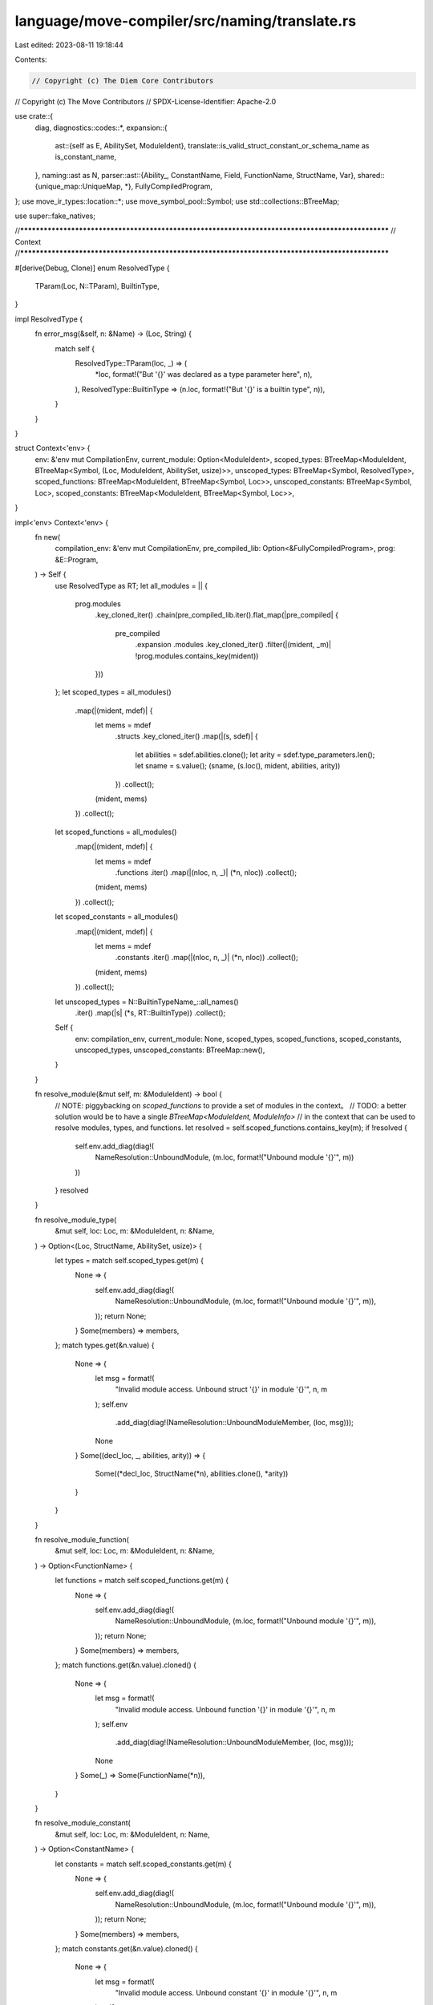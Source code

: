 language/move-compiler/src/naming/translate.rs
==============================================

Last edited: 2023-08-11 19:18:44

Contents:

.. code-block:: rs

    // Copyright (c) The Diem Core Contributors
// Copyright (c) The Move Contributors
// SPDX-License-Identifier: Apache-2.0

use crate::{
    diag,
    diagnostics::codes::*,
    expansion::{
        ast::{self as E, AbilitySet, ModuleIdent},
        translate::is_valid_struct_constant_or_schema_name as is_constant_name,
    },
    naming::ast as N,
    parser::ast::{Ability_, ConstantName, Field, FunctionName, StructName, Var},
    shared::{unique_map::UniqueMap, *},
    FullyCompiledProgram,
};
use move_ir_types::location::*;
use move_symbol_pool::Symbol;
use std::collections::BTreeMap;

use super::fake_natives;

//**************************************************************************************************
// Context
//**************************************************************************************************

#[derive(Debug, Clone)]
enum ResolvedType {
    TParam(Loc, N::TParam),
    BuiltinType,
}

impl ResolvedType {
    fn error_msg(&self, n: &Name) -> (Loc, String) {
        match self {
            ResolvedType::TParam(loc, _) => (
                *loc,
                format!("But '{}' was declared as a type parameter here", n),
            ),
            ResolvedType::BuiltinType => (n.loc, format!("But '{}' is a builtin type", n)),
        }
    }
}

struct Context<'env> {
    env: &'env mut CompilationEnv,
    current_module: Option<ModuleIdent>,
    scoped_types: BTreeMap<ModuleIdent, BTreeMap<Symbol, (Loc, ModuleIdent, AbilitySet, usize)>>,
    unscoped_types: BTreeMap<Symbol, ResolvedType>,
    scoped_functions: BTreeMap<ModuleIdent, BTreeMap<Symbol, Loc>>,
    unscoped_constants: BTreeMap<Symbol, Loc>,
    scoped_constants: BTreeMap<ModuleIdent, BTreeMap<Symbol, Loc>>,
}

impl<'env> Context<'env> {
    fn new(
        compilation_env: &'env mut CompilationEnv,
        pre_compiled_lib: Option<&FullyCompiledProgram>,
        prog: &E::Program,
    ) -> Self {
        use ResolvedType as RT;
        let all_modules = || {
            prog.modules
                .key_cloned_iter()
                .chain(pre_compiled_lib.iter().flat_map(|pre_compiled| {
                    pre_compiled
                        .expansion
                        .modules
                        .key_cloned_iter()
                        .filter(|(mident, _m)| !prog.modules.contains_key(mident))
                }))
        };
        let scoped_types = all_modules()
            .map(|(mident, mdef)| {
                let mems = mdef
                    .structs
                    .key_cloned_iter()
                    .map(|(s, sdef)| {
                        let abilities = sdef.abilities.clone();
                        let arity = sdef.type_parameters.len();
                        let sname = s.value();
                        (sname, (s.loc(), mident, abilities, arity))
                    })
                    .collect();
                (mident, mems)
            })
            .collect();
        let scoped_functions = all_modules()
            .map(|(mident, mdef)| {
                let mems = mdef
                    .functions
                    .iter()
                    .map(|(nloc, n, _)| (*n, nloc))
                    .collect();
                (mident, mems)
            })
            .collect();
        let scoped_constants = all_modules()
            .map(|(mident, mdef)| {
                let mems = mdef
                    .constants
                    .iter()
                    .map(|(nloc, n, _)| (*n, nloc))
                    .collect();
                (mident, mems)
            })
            .collect();
        let unscoped_types = N::BuiltinTypeName_::all_names()
            .iter()
            .map(|s| (*s, RT::BuiltinType))
            .collect();
        Self {
            env: compilation_env,
            current_module: None,
            scoped_types,
            scoped_functions,
            scoped_constants,
            unscoped_types,
            unscoped_constants: BTreeMap::new(),
        }
    }

    fn resolve_module(&mut self, m: &ModuleIdent) -> bool {
        // NOTE: piggybacking on `scoped_functions` to provide a set of modules in the context。
        // TODO: a better solution would be to have a single `BTreeMap<ModuleIdent, ModuleInfo>`
        // in the context that can be used to resolve modules, types, and functions.
        let resolved = self.scoped_functions.contains_key(m);
        if !resolved {
            self.env.add_diag(diag!(
                NameResolution::UnboundModule,
                (m.loc, format!("Unbound module '{}'", m))
            ))
        }
        resolved
    }

    fn resolve_module_type(
        &mut self,
        loc: Loc,
        m: &ModuleIdent,
        n: &Name,
    ) -> Option<(Loc, StructName, AbilitySet, usize)> {
        let types = match self.scoped_types.get(m) {
            None => {
                self.env.add_diag(diag!(
                    NameResolution::UnboundModule,
                    (m.loc, format!("Unbound module '{}'", m)),
                ));
                return None;
            }
            Some(members) => members,
        };
        match types.get(&n.value) {
            None => {
                let msg = format!(
                    "Invalid module access. Unbound struct '{}' in module '{}'",
                    n, m
                );
                self.env
                    .add_diag(diag!(NameResolution::UnboundModuleMember, (loc, msg)));
                None
            }
            Some((decl_loc, _, abilities, arity)) => {
                Some((*decl_loc, StructName(*n), abilities.clone(), *arity))
            }
        }
    }

    fn resolve_module_function(
        &mut self,
        loc: Loc,
        m: &ModuleIdent,
        n: &Name,
    ) -> Option<FunctionName> {
        let functions = match self.scoped_functions.get(m) {
            None => {
                self.env.add_diag(diag!(
                    NameResolution::UnboundModule,
                    (m.loc, format!("Unbound module '{}'", m)),
                ));
                return None;
            }
            Some(members) => members,
        };
        match functions.get(&n.value).cloned() {
            None => {
                let msg = format!(
                    "Invalid module access. Unbound function '{}' in module '{}'",
                    n, m
                );
                self.env
                    .add_diag(diag!(NameResolution::UnboundModuleMember, (loc, msg)));
                None
            }
            Some(_) => Some(FunctionName(*n)),
        }
    }

    fn resolve_module_constant(
        &mut self,
        loc: Loc,
        m: &ModuleIdent,
        n: Name,
    ) -> Option<ConstantName> {
        let constants = match self.scoped_constants.get(m) {
            None => {
                self.env.add_diag(diag!(
                    NameResolution::UnboundModule,
                    (m.loc, format!("Unbound module '{}'", m)),
                ));
                return None;
            }
            Some(members) => members,
        };
        match constants.get(&n.value).cloned() {
            None => {
                let msg = format!(
                    "Invalid module access. Unbound constant '{}' in module '{}'",
                    n, m
                );
                self.env
                    .add_diag(diag!(NameResolution::UnboundModuleMember, (loc, msg)));
                None
            }
            Some(_) => Some(ConstantName(n)),
        }
    }

    fn resolve_unscoped_type(&mut self, n: &Name) -> Option<ResolvedType> {
        match self.unscoped_types.get(&n.value) {
            None => {
                let msg = format!("Unbound type '{}' in current scope", n);
                self.env
                    .add_diag(diag!(NameResolution::UnboundType, (n.loc, msg)));
                None
            }
            Some(rn) => Some(rn.clone()),
        }
    }

    fn resolve_struct_name(
        &mut self,
        loc: Loc,
        verb: &str,
        sp!(nloc, ma_): E::ModuleAccess,
        etys_opt: Option<Vec<E::Type>>,
    ) -> Option<(ModuleIdent, StructName, Option<Vec<N::Type>>)> {
        use E::ModuleAccess_ as EA;

        match ma_ {
            EA::Name(n) => match self.resolve_unscoped_type(&n) {
                None => {
                    assert!(self.env.has_errors());
                    None
                }
                Some(rt) => {
                    self.env.add_diag(diag!(
                        NameResolution::NamePositionMismatch,
                        (nloc, format!("Invalid {}. Expected a struct name", verb)),
                        rt.error_msg(&n),
                    ));
                    None
                }
            },
            EA::ModuleAccess(m, n) => match self.resolve_module_type(nloc, &m, &n) {
                None => {
                    assert!(self.env.has_errors());
                    None
                }
                Some((_, _, _, arity)) => {
                    let tys_opt = etys_opt.map(|etys| {
                        let tys = types(self, etys);
                        let name_f = || format!("{}::{}", &m, &n);
                        check_type_argument_arity(self, loc, name_f, tys, arity)
                    });
                    Some((m, StructName(n), tys_opt))
                }
            },
        }
    }

    fn resolve_constant(
        &mut self,
        sp!(loc, ma_): E::ModuleAccess,
    ) -> Option<(Option<ModuleIdent>, ConstantName)> {
        use E::ModuleAccess_ as EA;
        match ma_ {
            EA::Name(n) => match self.unscoped_constants.get(&n.value) {
                None => {
                    self.env.add_diag(diag!(
                        NameResolution::UnboundUnscopedName,
                        (loc, format!("Unbound constant '{}'", n)),
                    ));
                    None
                }
                Some(_) => Some((None, ConstantName(n))),
            },
            EA::ModuleAccess(m, n) => match self.resolve_module_constant(loc, &m, n) {
                None => {
                    assert!(self.env.has_errors());
                    None
                }
                Some(cname) => Some((Some(m), cname)),
            },
        }
    }

    fn bind_type(&mut self, s: Symbol, rt: ResolvedType) {
        self.unscoped_types.insert(s, rt);
    }

    fn bind_constant(&mut self, s: Symbol, loc: Loc) {
        self.unscoped_constants.insert(s, loc);
    }

    fn save_unscoped(&self) -> (BTreeMap<Symbol, ResolvedType>, BTreeMap<Symbol, Loc>) {
        (self.unscoped_types.clone(), self.unscoped_constants.clone())
    }

    fn restore_unscoped(
        &mut self,
        (types, constants): (BTreeMap<Symbol, ResolvedType>, BTreeMap<Symbol, Loc>),
    ) {
        self.unscoped_types = types;
        self.unscoped_constants = constants;
    }
}

//**************************************************************************************************
// Entry
//**************************************************************************************************

pub fn program(
    compilation_env: &mut CompilationEnv,
    pre_compiled_lib: Option<&FullyCompiledProgram>,
    prog: E::Program,
) -> N::Program {
    let mut context = Context::new(compilation_env, pre_compiled_lib, &prog);
    let E::Program {
        modules: emodules,
        scripts: escripts,
    } = prog;
    let modules = modules(&mut context, emodules);
    let scripts = scripts(&mut context, escripts);
    N::Program { modules, scripts }
}

fn modules(
    context: &mut Context,
    modules: UniqueMap<ModuleIdent, E::ModuleDefinition>,
) -> UniqueMap<ModuleIdent, N::ModuleDefinition> {
    modules.map(|ident, mdef| module(context, ident, mdef))
}

fn module(
    context: &mut Context,
    ident: ModuleIdent,
    mdef: E::ModuleDefinition,
) -> N::ModuleDefinition {
    context.current_module = Some(ident);
    let E::ModuleDefinition {
        package_name,
        attributes,
        loc: _loc,
        is_source_module,
        dependency_order,
        immediate_neighbors: _,
        used_addresses: _,
        friends: efriends,
        structs: estructs,
        functions: efunctions,
        constants: econstants,
        specs: _specs,
    } = mdef;
    let friends = efriends.filter_map(|mident, f| friend(context, mident, f));
    let unscoped = context.save_unscoped();
    let structs = estructs.map(|name, s| {
        context.restore_unscoped(unscoped.clone());
        struct_def(context, name, s)
    });
    let functions = efunctions.map(|name, f| {
        context.restore_unscoped(unscoped.clone());
        function(context, Some(ident), name, f)
    });
    let constants = econstants.map(|name, c| {
        context.restore_unscoped(unscoped.clone());
        constant(context, name, c)
    });
    context.restore_unscoped(unscoped);
    N::ModuleDefinition {
        package_name,
        attributes,
        is_source_module,
        dependency_order,
        friends,
        structs,
        constants,
        functions,
    }
}

fn scripts(
    context: &mut Context,
    escripts: BTreeMap<Symbol, E::Script>,
) -> BTreeMap<Symbol, N::Script> {
    escripts
        .into_iter()
        .map(|(n, s)| (n, script(context, s)))
        .collect()
}

fn script(context: &mut Context, escript: E::Script) -> N::Script {
    let E::Script {
        package_name,
        attributes,
        loc,
        immediate_neighbors: _,
        used_addresses: _,
        constants: econstants,
        function_name,
        function: efunction,
        specs: _specs,
    } = escript;
    let outer_unscoped = context.save_unscoped();
    for (loc, s, _) in &econstants {
        context.bind_constant(*s, loc)
    }
    let inner_unscoped = context.save_unscoped();
    let constants = econstants.map(|name, c| {
        context.restore_unscoped(inner_unscoped.clone());
        constant(context, name, c)
    });
    context.restore_unscoped(inner_unscoped);
    let function = function(context, None, function_name, efunction);
    context.restore_unscoped(outer_unscoped);
    N::Script {
        package_name,
        attributes,
        loc,
        constants,
        function_name,
        function,
    }
}

//**************************************************************************************************
// Friends
//**************************************************************************************************

fn friend(context: &mut Context, mident: ModuleIdent, friend: E::Friend) -> Option<E::Friend> {
    let current_mident = context.current_module.as_ref().unwrap();
    if mident.value.address != current_mident.value.address {
        // NOTE: in alignment with the bytecode verifier, this constraint is a policy decision
        // rather than a technical requirement. The compiler, VM, and bytecode verifier DO NOT
        // rely on the assumption that friend modules must reside within the same account address.
        let msg = "Cannot declare modules out of the current address as a friend";
        context.env.add_diag(diag!(
            Declarations::InvalidFriendDeclaration,
            (friend.loc, "Invalid friend declaration"),
            (mident.loc, msg),
        ));
        None
    } else if &mident == current_mident {
        context.env.add_diag(diag!(
            Declarations::InvalidFriendDeclaration,
            (friend.loc, "Invalid friend declaration"),
            (mident.loc, "Cannot declare the module itself as a friend"),
        ));
        None
    } else if context.resolve_module(&mident) {
        Some(friend)
    } else {
        assert!(context.env.has_errors());
        None
    }
}

//**************************************************************************************************
// Functions
//**************************************************************************************************

fn function(
    context: &mut Context,
    module_opt: Option<ModuleIdent>,
    name: FunctionName,
    ef: E::Function,
) -> N::Function {
    let E::Function {
        attributes,
        loc: _,
        visibility,
        entry,
        signature,
        acquires,
        body,
        specs: _,
    } = ef;
    let signature = function_signature(context, signature);
    let acquires = function_acquires(context, acquires);
    let body = function_body(context, body);
    let f = N::Function {
        attributes,
        visibility,
        entry,
        signature,
        acquires,
        body,
    };
    fake_natives::function(context.env, module_opt, name, &f);
    f
}

fn function_signature(context: &mut Context, sig: E::FunctionSignature) -> N::FunctionSignature {
    let type_parameters = fun_type_parameters(context, sig.type_parameters);
    let parameters = sig
        .parameters
        .into_iter()
        .map(|(v, ty)| (v, type_(context, ty)))
        .collect();
    let return_type = type_(context, sig.return_type);
    N::FunctionSignature {
        type_parameters,
        parameters,
        return_type,
    }
}

fn function_body(context: &mut Context, sp!(loc, b_): E::FunctionBody) -> N::FunctionBody {
    match b_ {
        E::FunctionBody_::Native => sp(loc, N::FunctionBody_::Native),
        E::FunctionBody_::Defined(es) => sp(loc, N::FunctionBody_::Defined(sequence(context, es))),
    }
}

fn function_acquires(
    context: &mut Context,
    eacquires: Vec<E::ModuleAccess>,
) -> BTreeMap<StructName, Loc> {
    let mut acquires = BTreeMap::new();
    for eacquire in eacquires {
        let new_loc = eacquire.loc;
        let sn = match acquires_type(context, eacquire) {
            None => continue,
            Some(sn) => sn,
        };
        if let Some(old_loc) = acquires.insert(sn, new_loc) {
            context.env.add_diag(diag!(
                Declarations::DuplicateItem,
                (new_loc, "Duplicate acquires item"),
                (old_loc, "Item previously listed here"),
            ))
        }
    }
    acquires
}

fn acquires_type(context: &mut Context, sp!(loc, en_): E::ModuleAccess) -> Option<StructName> {
    use ResolvedType as RT;
    use E::ModuleAccess_ as EN;
    match en_ {
        EN::Name(n) => {
            let case = match context.resolve_unscoped_type(&n)? {
                RT::BuiltinType => "builtin type",
                RT::TParam(_, _) => "type parameter",
            };
            let msg = format!(
                "Invalid acquires item. Expected a struct name, but got a {}",
                case
            );
            context
                .env
                .add_diag(diag!(NameResolution::NamePositionMismatch, (loc, msg)));
            None
        }
        EN::ModuleAccess(m, n) => {
            let (decl_loc, _, abilities, _) = context.resolve_module_type(loc, &m, &n)?;
            acquires_type_struct(context, loc, decl_loc, m, StructName(n), &abilities)
        }
    }
}

fn acquires_type_struct(
    context: &mut Context,
    loc: Loc,
    decl_loc: Loc,
    declared_module: ModuleIdent,
    n: StructName,
    abilities: &AbilitySet,
) -> Option<StructName> {
    let declared_in_current = match &context.current_module {
        Some(current_module) => current_module == &declared_module,
        None => false,
    };

    let mut has_errors = false;

    if !abilities.has_ability_(Ability_::Key) {
        let msg = format!(
            "Invalid acquires item. Expected a struct with the '{}' ability.",
            Ability_::KEY
        );
        let decl_msg = format!("Declared without the '{}' ability here", Ability_::KEY);
        context.env.add_diag(diag!(
            Declarations::InvalidAcquiresItem,
            (loc, msg),
            (decl_loc, decl_msg),
        ));
        has_errors = true;
    }

    if !declared_in_current {
        let tmsg = format!(
            "The struct '{}' was not declared in the current module. Global storage access is \
             internal to the module'",
            n
        );
        context.env.add_diag(diag!(
            Declarations::InvalidAcquiresItem,
            (loc, "Invalid acquires item"),
            (decl_loc, tmsg),
        ));
        has_errors = true;
    }

    if has_errors {
        None
    } else {
        Some(n)
    }
}

//**************************************************************************************************
// Structs
//**************************************************************************************************

fn struct_def(
    context: &mut Context,
    _name: StructName,
    sdef: E::StructDefinition,
) -> N::StructDefinition {
    let attributes = sdef.attributes;
    let abilities = sdef.abilities;
    let type_parameters = struct_type_parameters(context, sdef.type_parameters);
    let fields = struct_fields(context, sdef.fields);
    N::StructDefinition {
        attributes,
        abilities,
        type_parameters,
        fields,
    }
}

fn struct_fields(context: &mut Context, efields: E::StructFields) -> N::StructFields {
    match efields {
        E::StructFields::Native(loc) => N::StructFields::Native(loc),
        E::StructFields::Defined(em) => {
            N::StructFields::Defined(em.map(|_f, (idx, t)| (idx, type_(context, t))))
        }
    }
}

//**************************************************************************************************
// Constants
//**************************************************************************************************

fn constant(context: &mut Context, _name: ConstantName, econstant: E::Constant) -> N::Constant {
    let E::Constant {
        attributes,
        loc,
        signature: esignature,
        value: evalue,
    } = econstant;
    let signature = type_(context, esignature);
    let value = exp_(context, evalue);
    N::Constant {
        attributes,
        loc,
        signature,
        value,
    }
}

//**************************************************************************************************
// Types
//**************************************************************************************************

fn fun_type_parameters(
    context: &mut Context,
    type_parameters: Vec<(Name, AbilitySet)>,
) -> Vec<N::TParam> {
    let mut unique_tparams = UniqueMap::new();
    type_parameters
        .into_iter()
        .map(|(name, abilities)| type_parameter(context, &mut unique_tparams, name, abilities))
        .collect()
}

fn struct_type_parameters(
    context: &mut Context,
    type_parameters: Vec<E::StructTypeParameter>,
) -> Vec<N::StructTypeParameter> {
    let mut unique_tparams = UniqueMap::new();
    type_parameters
        .into_iter()
        .map(|param| {
            let is_phantom = param.is_phantom;
            let param = type_parameter(context, &mut unique_tparams, param.name, param.constraints);
            N::StructTypeParameter { param, is_phantom }
        })
        .collect()
}

fn type_parameter(
    context: &mut Context,
    unique_tparams: &mut UniqueMap<Name, ()>,
    name: Name,
    abilities: AbilitySet,
) -> N::TParam {
    let id = N::TParamID::next();
    let user_specified_name = name;
    let tp = N::TParam {
        id,
        user_specified_name,
        abilities,
    };
    let loc = name.loc;
    context.bind_type(name.value, ResolvedType::TParam(loc, tp.clone()));
    if let Err((name, old_loc)) = unique_tparams.add(name, ()) {
        let msg = format!("Duplicate type parameter declared with name '{}'", name);
        context.env.add_diag(diag!(
            Declarations::DuplicateItem,
            (loc, msg),
            (old_loc, "Type parameter previously defined here"),
        ))
    }
    tp
}

fn types(context: &mut Context, tys: Vec<E::Type>) -> Vec<N::Type> {
    tys.into_iter().map(|t| type_(context, t)).collect()
}

fn type_(context: &mut Context, sp!(loc, ety_): E::Type) -> N::Type {
    use ResolvedType as RT;
    use E::{ModuleAccess_ as EN, Type_ as ET};
    use N::{TypeName_ as NN, Type_ as NT};
    let ty_ = match ety_ {
        ET::Unit => NT::Unit,
        ET::Multiple(tys) => {
            NT::multiple_(loc, tys.into_iter().map(|t| type_(context, t)).collect())
        }
        ET::Ref(mut_, inner) => NT::Ref(mut_, Box::new(type_(context, *inner))),
        ET::UnresolvedError => {
            assert!(context.env.has_errors());
            NT::UnresolvedError
        }
        ET::Apply(sp!(_, EN::Name(n)), tys) => match context.resolve_unscoped_type(&n) {
            None => {
                assert!(context.env.has_errors());
                NT::UnresolvedError
            }
            Some(RT::BuiltinType) => {
                let bn_ = N::BuiltinTypeName_::resolve(&n.value).unwrap();
                let name_f = || format!("{}", &bn_);
                let arity = bn_.tparam_constraints(loc).len();
                let tys = types(context, tys);
                let tys = check_type_argument_arity(context, loc, name_f, tys, arity);
                NT::builtin_(sp(loc, bn_), tys)
            }
            Some(RT::TParam(_, tp)) => {
                if !tys.is_empty() {
                    context.env.add_diag(diag!(
                        NameResolution::NamePositionMismatch,
                        (loc, "Generic type parameters cannot take type arguments"),
                    ));
                    NT::UnresolvedError
                } else {
                    NT::Param(tp)
                }
            }
        },
        ET::Apply(sp!(nloc, EN::ModuleAccess(m, n)), tys) => {
            match context.resolve_module_type(nloc, &m, &n) {
                None => {
                    assert!(context.env.has_errors());
                    NT::UnresolvedError
                }
                Some((_, _, _, arity)) => {
                    let tn = sp(nloc, NN::ModuleType(m, StructName(n)));
                    let tys = types(context, tys);
                    let name_f = || format!("{}", tn);
                    let tys = check_type_argument_arity(context, loc, name_f, tys, arity);
                    NT::Apply(None, tn, tys)
                }
            }
        }
        ET::Fun(_, _) => panic!("ICE only allowed in spec context"),
    };
    sp(loc, ty_)
}

fn check_type_argument_arity<F: FnOnce() -> String>(
    context: &mut Context,
    loc: Loc,
    name_f: F,
    mut ty_args: Vec<N::Type>,
    arity: usize,
) -> Vec<N::Type> {
    let args_len = ty_args.len();
    if args_len != arity {
        let diag_code = if args_len > arity {
            NameResolution::TooManyTypeArguments
        } else {
            NameResolution::TooFewTypeArguments
        };
        let msg = format!(
            "Invalid instantiation of '{}'. Expected {} type argument(s) but got {}",
            name_f(),
            arity,
            args_len
        );
        context.env.add_diag(diag!(diag_code, (loc, msg)));
    }

    while ty_args.len() > arity {
        ty_args.pop();
    }

    while ty_args.len() < arity {
        ty_args.push(sp(loc, N::Type_::UnresolvedError))
    }

    ty_args
}

//**************************************************************************************************
// Exp
//**************************************************************************************************

fn sequence(context: &mut Context, seq: E::Sequence) -> N::Sequence {
    seq.into_iter().map(|s| sequence_item(context, s)).collect()
}

fn sequence_item(context: &mut Context, sp!(loc, ns_): E::SequenceItem) -> N::SequenceItem {
    use E::SequenceItem_ as ES;
    use N::SequenceItem_ as NS;

    let s_ = match ns_ {
        ES::Seq(e) => NS::Seq(exp_(context, e)),
        ES::Declare(b, ty_opt) => {
            let bind_opt = bind_list(context, b);
            let tys = ty_opt.map(|t| type_(context, t));
            match bind_opt {
                None => {
                    assert!(context.env.has_errors());
                    NS::Seq(sp(loc, N::Exp_::UnresolvedError))
                }
                Some(bind) => NS::Declare(bind, tys),
            }
        }
        ES::Bind(b, e) => {
            let bind_opt = bind_list(context, b);
            let e = exp_(context, e);
            match bind_opt {
                None => {
                    assert!(context.env.has_errors());
                    NS::Seq(sp(loc, N::Exp_::UnresolvedError))
                }
                Some(bind) => NS::Bind(bind, e),
            }
        }
    };
    sp(loc, s_)
}

fn call_args(context: &mut Context, sp!(loc, es): Spanned<Vec<E::Exp>>) -> Spanned<Vec<N::Exp>> {
    sp(loc, exps(context, es))
}

fn exps(context: &mut Context, es: Vec<E::Exp>) -> Vec<N::Exp> {
    es.into_iter().map(|e| exp_(context, e)).collect()
}

fn exp(context: &mut Context, e: E::Exp) -> Box<N::Exp> {
    Box::new(exp_(context, e))
}

fn exp_(context: &mut Context, e: E::Exp) -> N::Exp {
    use E::Exp_ as EE;
    use N::Exp_ as NE;
    let sp!(eloc, e_) = e;
    let ne_ = match e_ {
        EE::Unit { trailing } => NE::Unit { trailing },
        EE::Value(val) => NE::Value(val),
        EE::Move(v) => NE::Move(v),
        EE::Copy(v) => NE::Copy(v),
        EE::Name(sp!(aloc, E::ModuleAccess_::Name(v)), None) => {
            if is_constant_name(&v.value) {
                access_constant(context, sp(aloc, E::ModuleAccess_::Name(v)))
            } else {
                NE::Use(Var(v))
            }
        }
        EE::Name(ma, None) => access_constant(context, ma),

        EE::IfElse(eb, et, ef) => {
            NE::IfElse(exp(context, *eb), exp(context, *et), exp(context, *ef))
        }
        EE::While(eb, el) => NE::While(exp(context, *eb), exp(context, *el)),
        EE::Loop(el) => NE::Loop(exp(context, *el)),
        EE::Block(seq) => NE::Block(sequence(context, seq)),

        EE::Assign(a, e) => {
            let na_opt = assign_list(context, a);
            let ne = exp(context, *e);
            match na_opt {
                None => {
                    assert!(context.env.has_errors());
                    NE::UnresolvedError
                }
                Some(na) => NE::Assign(na, ne),
            }
        }
        EE::FieldMutate(edotted, er) => {
            let ndot_opt = dotted(context, *edotted);
            let ner = exp(context, *er);
            match ndot_opt {
                None => {
                    assert!(context.env.has_errors());
                    NE::UnresolvedError
                }
                Some(ndot) => NE::FieldMutate(ndot, ner),
            }
        }
        EE::Mutate(el, er) => {
            let nel = exp(context, *el);
            let ner = exp(context, *er);
            NE::Mutate(nel, ner)
        }

        EE::Return(es) => NE::Return(exp(context, *es)),
        EE::Abort(es) => NE::Abort(exp(context, *es)),
        EE::Break => NE::Break,
        EE::Continue => NE::Continue,

        EE::Dereference(e) => NE::Dereference(exp(context, *e)),
        EE::UnaryExp(uop, e) => NE::UnaryExp(uop, exp(context, *e)),
        EE::BinopExp(e1, bop, e2) => NE::BinopExp(exp(context, *e1), bop, exp(context, *e2)),

        EE::Pack(tn, etys_opt, efields) => {
            match context.resolve_struct_name(eloc, "construction", tn, etys_opt) {
                None => {
                    assert!(context.env.has_errors());
                    NE::UnresolvedError
                }
                Some((m, sn, tys_opt)) => NE::Pack(
                    m,
                    sn,
                    tys_opt,
                    efields.map(|_, (idx, e)| (idx, exp_(context, e))),
                ),
            }
        }
        EE::ExpList(es) => {
            assert!(es.len() > 1);
            NE::ExpList(exps(context, es))
        }

        EE::Borrow(mut_, inner) => match *inner {
            sp!(_, EE::ExpDotted(edot)) => match dotted(context, *edot) {
                None => {
                    assert!(context.env.has_errors());
                    NE::UnresolvedError
                }
                Some(d) => NE::Borrow(mut_, d),
            },
            e => {
                let ne = exp(context, e);
                NE::Borrow(mut_, sp(ne.loc, N::ExpDotted_::Exp(ne)))
            }
        },

        EE::ExpDotted(edot) => match dotted(context, *edot) {
            None => {
                assert!(context.env.has_errors());
                NE::UnresolvedError
            }
            Some(d) => NE::DerefBorrow(d),
        },

        EE::Cast(e, t) => NE::Cast(exp(context, *e), type_(context, t)),
        EE::Annotate(e, t) => NE::Annotate(exp(context, *e), type_(context, t)),

        EE::Call(sp!(mloc, ma_), true, tys_opt, rhs) => {
            use E::ModuleAccess_ as EA;
            use N::BuiltinFunction_ as BF;
            assert!(tys_opt.is_none(), "ICE macros do not have type arguments");
            let nes = call_args(context, rhs);
            match ma_ {
                EA::Name(n) if n.value.as_str() == BF::ASSERT_MACRO => {
                    NE::Builtin(sp(mloc, BF::Assert(true)), nes)
                }
                ma_ => {
                    context.env.add_diag(diag!(
                        NameResolution::UnboundMacro,
                        (mloc, format!("Unbound macro '{}'", ma_)),
                    ));
                    NE::UnresolvedError
                }
            }
        }
        EE::Call(sp!(mloc, ma_), false, tys_opt, rhs) => {
            use E::ModuleAccess_ as EA;
            let ty_args = tys_opt.map(|tys| types(context, tys));
            let nes = call_args(context, rhs);
            match ma_ {
                EA::Name(n) if N::BuiltinFunction_::all_names().contains(&n.value) => {
                    match resolve_builtin_function(context, eloc, &n, ty_args) {
                        None => {
                            assert!(context.env.has_errors());
                            NE::UnresolvedError
                        }
                        Some(f) => NE::Builtin(sp(mloc, f), nes),
                    }
                }

                EA::Name(n) => {
                    context.env.add_diag(diag!(
                        NameResolution::UnboundUnscopedName,
                        (n.loc, format!("Unbound function '{}' in current scope", n)),
                    ));
                    NE::UnresolvedError
                }
                EA::ModuleAccess(m, n) => match context.resolve_module_function(mloc, &m, &n) {
                    None => {
                        assert!(context.env.has_errors());
                        NE::UnresolvedError
                    }
                    Some(_) => NE::ModuleCall(m, FunctionName(n), ty_args, nes),
                },
            }
        }
        EE::Vector(vec_loc, tys_opt, rhs) => {
            let ty_args = tys_opt.map(|tys| types(context, tys));
            let nes = call_args(context, rhs);
            let ty_opt = check_builtin_ty_args_impl(
                context,
                vec_loc,
                || "Invalid 'vector' instantation".to_string(),
                eloc,
                1,
                ty_args,
            )
            .map(|mut v| {
                assert!(v.len() == 1);
                v.pop().unwrap()
            });
            NE::Vector(vec_loc, ty_opt, nes)
        }

        EE::Spec(u, unbound_names) => {
            // Vars currently aren't shadowable by types/functions
            let used_locals = unbound_names.into_iter().map(Var).collect();
            NE::Spec(u, used_locals)
        }
        EE::UnresolvedError => {
            assert!(context.env.has_errors());
            NE::UnresolvedError
        }
        // `Name` matches name variants only allowed in specs (we handle the allowed ones above)
        EE::Index(..) | EE::Lambda(..) | EE::Quant(..) | EE::Name(_, Some(_)) => {
            panic!("ICE unexpected specification construct")
        }
    };
    sp(eloc, ne_)
}

fn access_constant(context: &mut Context, ma: E::ModuleAccess) -> N::Exp_ {
    match context.resolve_constant(ma) {
        None => {
            assert!(context.env.has_errors());
            N::Exp_::UnresolvedError
        }
        Some((m, c)) => N::Exp_::Constant(m, c),
    }
}

fn dotted(context: &mut Context, edot: E::ExpDotted) -> Option<N::ExpDotted> {
    let sp!(loc, edot_) = edot;
    let nedot_ = match edot_ {
        E::ExpDotted_::Exp(e) => {
            let ne = exp(context, e);
            match &ne.value {
                N::Exp_::UnresolvedError => return None,
                _ => N::ExpDotted_::Exp(ne),
            }
        }
        E::ExpDotted_::Dot(d, f) => N::ExpDotted_::Dot(Box::new(dotted(context, *d)?), Field(f)),
    };
    Some(sp(loc, nedot_))
}

#[derive(Clone, Copy)]
enum LValueCase {
    Bind,
    Assign,
}

fn lvalue(context: &mut Context, case: LValueCase, sp!(loc, l_): E::LValue) -> Option<N::LValue> {
    use LValueCase as C;
    use E::LValue_ as EL;
    use N::LValue_ as NL;
    let nl_ = match l_ {
        EL::Var(sp!(_, E::ModuleAccess_::Name(n)), None) => {
            let v = Var(n);
            if v.is_underscore() {
                NL::Ignore
            } else {
                NL::Var(v)
            }
        }
        EL::Unpack(tn, etys_opt, efields) => {
            let msg = match case {
                C::Bind => "deconstructing binding",
                C::Assign => "deconstructing assignment",
            };
            let (m, sn, tys_opt) = context.resolve_struct_name(loc, msg, tn, etys_opt)?;
            let nfields = UniqueMap::maybe_from_opt_iter(
                efields
                    .into_iter()
                    .map(|(k, (idx, inner))| Some((k, (idx, lvalue(context, case, inner)?)))),
            )?;
            NL::Unpack(
                m,
                sn,
                tys_opt,
                nfields.expect("ICE fields were already unique"),
            )
        }
        EL::Var(_, _) => panic!("unexpected specification construct"),
    };
    Some(sp(loc, nl_))
}

fn bind_list(context: &mut Context, ls: E::LValueList) -> Option<N::LValueList> {
    lvalue_list(context, LValueCase::Bind, ls)
}

fn assign_list(context: &mut Context, ls: E::LValueList) -> Option<N::LValueList> {
    lvalue_list(context, LValueCase::Assign, ls)
}

fn lvalue_list(
    context: &mut Context,
    case: LValueCase,
    sp!(loc, b_): E::LValueList,
) -> Option<N::LValueList> {
    Some(sp(
        loc,
        b_.into_iter()
            .map(|inner| lvalue(context, case, inner))
            .collect::<Option<_>>()?,
    ))
}

fn resolve_builtin_function(
    context: &mut Context,
    loc: Loc,
    b: &Name,
    ty_args: Option<Vec<N::Type>>,
) -> Option<N::BuiltinFunction_> {
    use N::{BuiltinFunction_ as B, BuiltinFunction_::*};
    Some(match b.value.as_str() {
        B::MOVE_TO => MoveTo(check_builtin_ty_arg(context, loc, b, ty_args)),
        B::MOVE_FROM => MoveFrom(check_builtin_ty_arg(context, loc, b, ty_args)),
        B::BORROW_GLOBAL => BorrowGlobal(false, check_builtin_ty_arg(context, loc, b, ty_args)),
        B::BORROW_GLOBAL_MUT => BorrowGlobal(true, check_builtin_ty_arg(context, loc, b, ty_args)),
        B::EXISTS => Exists(check_builtin_ty_arg(context, loc, b, ty_args)),
        B::FREEZE => Freeze(check_builtin_ty_arg(context, loc, b, ty_args)),
        B::ASSERT_MACRO => {
            let dep_msg = format!(
                "'{}' function syntax has been deprecated and will be removed",
                B::ASSERT_MACRO
            );
            // TODO make this a tip/hint?
            let help_msg = format!(
                "Replace with '{0}!'. '{0}' has been replaced with a '{0}!' built-in macro so \
                 that arguments are no longer eagerly evaluated",
                B::ASSERT_MACRO
            );
            context.env.add_diag(diag!(
                Uncategorized::DeprecatedWillBeRemoved,
                (b.loc, dep_msg),
                (b.loc, help_msg),
            ));
            check_builtin_ty_args(context, loc, b, 0, ty_args);
            Assert(false)
        }
        _ => {
            context.env.add_diag(diag!(
                NameResolution::UnboundUnscopedName,
                (b.loc, format!("Unbound function: '{}'", b)),
            ));
            return None;
        }
    })
}

fn check_builtin_ty_arg(
    context: &mut Context,
    loc: Loc,
    b: &Name,
    ty_args: Option<Vec<N::Type>>,
) -> Option<N::Type> {
    let res = check_builtin_ty_args(context, loc, b, 1, ty_args);
    res.map(|mut v| {
        assert!(v.len() == 1);
        v.pop().unwrap()
    })
}

fn check_builtin_ty_args(
    context: &mut Context,
    loc: Loc,
    b: &Name,
    arity: usize,
    ty_args: Option<Vec<N::Type>>,
) -> Option<Vec<N::Type>> {
    check_builtin_ty_args_impl(
        context,
        b.loc,
        || format!("Invalid call to builtin function: '{}'", b),
        loc,
        arity,
        ty_args,
    )
}

fn check_builtin_ty_args_impl(
    context: &mut Context,
    msg_loc: Loc,
    fmsg: impl Fn() -> String,
    targs_loc: Loc,
    arity: usize,
    ty_args: Option<Vec<N::Type>>,
) -> Option<Vec<N::Type>> {
    let mut msg_opt = None;
    ty_args.map(|mut args| {
        let args_len = args.len();
        if args_len != arity {
            let diag_code = if args_len > arity {
                NameResolution::TooManyTypeArguments
            } else {
                NameResolution::TooFewTypeArguments
            };
            let msg = msg_opt.get_or_insert_with(fmsg);
            let targs_msg = format!("Expected {} type argument(s) but got {}", arity, args_len);
            context
                .env
                .add_diag(diag!(diag_code, (msg_loc, msg), (targs_loc, targs_msg)));
        }

        while args.len() > arity {
            args.pop();
        }

        while args.len() < arity {
            args.push(sp(targs_loc, N::Type_::UnresolvedError));
        }

        args
    })
}


